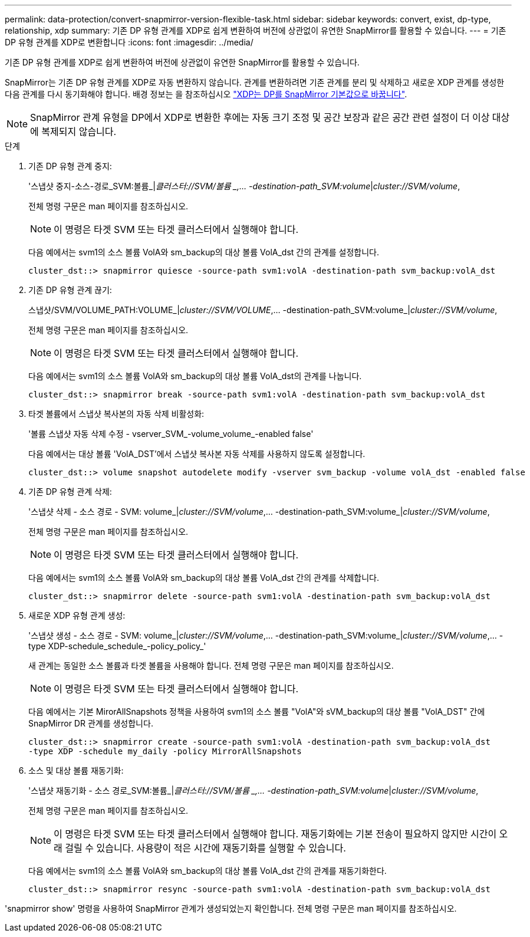 ---
permalink: data-protection/convert-snapmirror-version-flexible-task.html 
sidebar: sidebar 
keywords: convert, exist, dp-type, relationship, xdp 
summary: 기존 DP 유형 관계를 XDP로 쉽게 변환하여 버전에 상관없이 유연한 SnapMirror를 활용할 수 있습니다. 
---
= 기존 DP 유형 관계를 XDP로 변환합니다
:icons: font
:imagesdir: ../media/


[role="lead"]
기존 DP 유형 관계를 XDP로 쉽게 변환하여 버전에 상관없이 유연한 SnapMirror를 활용할 수 있습니다.

SnapMirror는 기존 DP 유형 관계를 XDP로 자동 변환하지 않습니다. 관계를 변환하려면 기존 관계를 분리 및 삭제하고 새로운 XDP 관계를 생성한 다음 관계를 다시 동기화해야 합니다. 배경 정보는 을 참조하십시오 link:version-flexible-snapmirror-default-concept.html["XDP는 DP를 SnapMirror 기본값으로 바꿉니다"].

[NOTE]
====
SnapMirror 관계 유형을 DP에서 XDP로 변환한 후에는 자동 크기 조정 및 공간 보장과 같은 공간 관련 설정이 더 이상 대상에 복제되지 않습니다.

====
.단계
. 기존 DP 유형 관계 중지:
+
'스냅샷 중지-소스-경로_SVM:볼륨_|_클러스터://SVM/볼륨 _,... -destination-path_SVM:volume_|_cluster://SVM/volume_,

+
전체 명령 구문은 man 페이지를 참조하십시오.

+
[NOTE]
====
이 명령은 타겟 SVM 또는 타겟 클러스터에서 실행해야 합니다.

====
+
다음 예에서는 svm1의 소스 볼륨 VolA와 sm_backup의 대상 볼륨 VolA_dst 간의 관계를 설정합니다.

+
[listing]
----
cluster_dst::> snapmirror quiesce -source-path svm1:volA -destination-path svm_backup:volA_dst
----
. 기존 DP 유형 관계 끊기:
+
스냅샷/SVM/VOLUME_PATH:VOLUME_|_cluster://SVM/VOLUME_,... -destination-path_SVM:volume_|_cluster://SVM/volume_,

+
전체 명령 구문은 man 페이지를 참조하십시오.

+
[NOTE]
====
이 명령은 타겟 SVM 또는 타겟 클러스터에서 실행해야 합니다.

====
+
다음 예에서는 svm1의 소스 볼륨 VolA와 sm_backup의 대상 볼륨 VolA_dst의 관계를 나눕니다.

+
[listing]
----
cluster_dst::> snapmirror break -source-path svm1:volA -destination-path svm_backup:volA_dst
----
. 타겟 볼륨에서 스냅샷 복사본의 자동 삭제 비활성화:
+
'볼륨 스냅샷 자동 삭제 수정 - vserver_SVM_-volume_volume_-enabled false'

+
다음 예에서는 대상 볼륨 'VolA_DST'에서 스냅샷 복사본 자동 삭제를 사용하지 않도록 설정합니다.

+
[listing]
----
cluster_dst::> volume snapshot autodelete modify -vserver svm_backup -volume volA_dst -enabled false
----
. 기존 DP 유형 관계 삭제:
+
'스냅샷 삭제 - 소스 경로 - SVM: volume_|_cluster://SVM/volume_,... -destination-path_SVM:volume_|_cluster://SVM/volume_,

+
전체 명령 구문은 man 페이지를 참조하십시오.

+
[NOTE]
====
이 명령은 타겟 SVM 또는 타겟 클러스터에서 실행해야 합니다.

====
+
다음 예에서는 svm1의 소스 볼륨 VolA와 sm_backup의 대상 볼륨 VolA_dst 간의 관계를 삭제합니다.

+
[listing]
----
cluster_dst::> snapmirror delete -source-path svm1:volA -destination-path svm_backup:volA_dst
----
. 새로운 XDP 유형 관계 생성:
+
'스냅샷 생성 - 소스 경로 - SVM: volume_|_cluster://SVM/volume_,... -destination-path_SVM:volume_|_cluster://SVM/volume_,... -type XDP-schedule_schedule_-policy_policy_'

+
새 관계는 동일한 소스 볼륨과 타겟 볼륨을 사용해야 합니다. 전체 명령 구문은 man 페이지를 참조하십시오.

+
[NOTE]
====
이 명령은 타겟 SVM 또는 타겟 클러스터에서 실행해야 합니다.

====
+
다음 예에서는 기본 MirorAllSnapshots 정책을 사용하여 svm1의 소스 볼륨 "VolA"와 sVM_backup의 대상 볼륨 "VolA_DST" 간에 SnapMirror DR 관계를 생성합니다.

+
[listing]
----
cluster_dst::> snapmirror create -source-path svm1:volA -destination-path svm_backup:volA_dst
-type XDP -schedule my_daily -policy MirrorAllSnapshots
----
. 소스 및 대상 볼륨 재동기화:
+
'스냅샷 재동기화 - 소스 경로_SVM:볼륨_|_클러스터://SVM/볼륨 _,... -destination-path_SVM:volume_|_cluster://SVM/volume_,

+
전체 명령 구문은 man 페이지를 참조하십시오.

+
[NOTE]
====
이 명령은 타겟 SVM 또는 타겟 클러스터에서 실행해야 합니다. 재동기화에는 기본 전송이 필요하지 않지만 시간이 오래 걸릴 수 있습니다. 사용량이 적은 시간에 재동기화를 실행할 수 있습니다.

====
+
다음 예에서는 svm1의 소스 볼륨 VolA와 sm_backup의 대상 볼륨 VolA_dst 간의 관계를 재동기화한다.

+
[listing]
----
cluster_dst::> snapmirror resync -source-path svm1:volA -destination-path svm_backup:volA_dst
----


'snapmirror show' 명령을 사용하여 SnapMirror 관계가 생성되었는지 확인합니다. 전체 명령 구문은 man 페이지를 참조하십시오.
